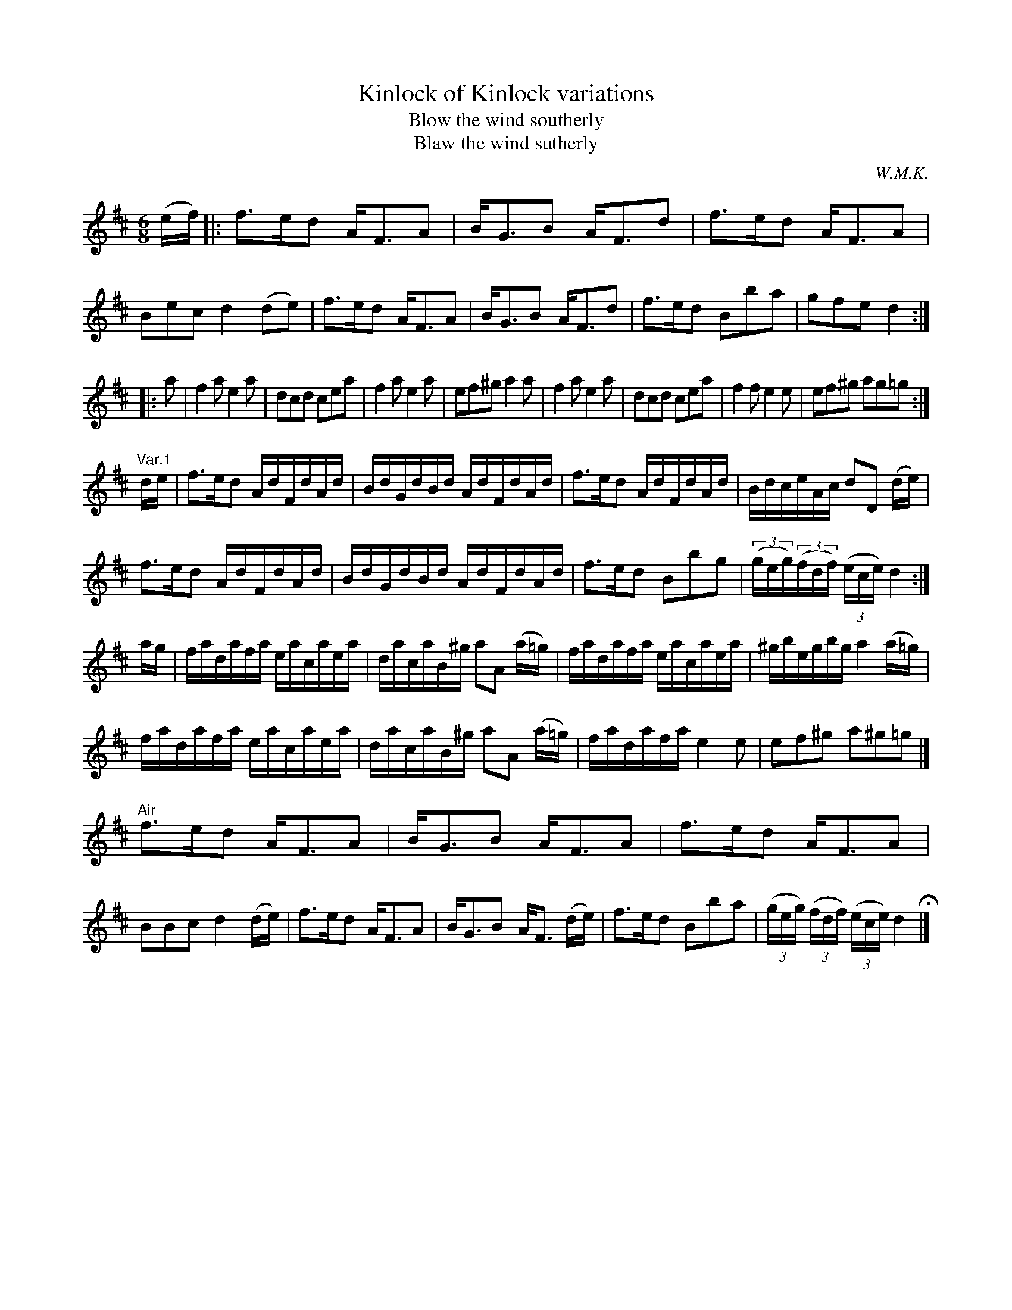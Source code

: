 X: 1
T: Kinlock of Kinlock variations
T: Blow the wind southerly
T: Blaw the wind sutherly
C: W.M.K.
R: jig
M: 6/8
L: 1/8
Z: 2010 John Chambers <jc:trillian.mit.edu>
B: Anonymous manuscript tune book (1800-1840) p.74-75
F: http://www.asaplive.com/archive/browse_by_collection.asp
N: The asaplive.com web site is complex, and links to its files don't usually work.
K: D
(e/f/) !Segno!|:\
f>ed A<FA | B<GB A<Fd | f>ed A<FA | Bec d2 (de) |\
f>ed A<FA | B<GB A<Fd | f>ed Bba | gfe d2 :|
|: a |\
f2a e2a | dcd cea | f2ae2a | ef^g a2a |\
f2a e2a | dcd cea | f2f e2e | ef^g ag=g !Segno!:|
L:1/16
"Var.1"de |\
f3ed2 AdFdAd | BdGdBd AdFdAd | f3ed2 AdFdAd | BdceAc d2D2 (de) |
f3ed2 AdFdAd | BdGdBd AdFdAd | f3ed2 B2b2g2 |((3geg)((3fdf) ((3ece) d4 :|
ag |\
fadafa eacaea | dacaB^g  a2A2 (a=g) | fadafa eacaea | ^gbegbg a4 (a=g) |
fadafa eacaea | dacaB^g a2A2 (a=g) | fadafa e4 e2 | e2f2^g2 a2^g2=g2 !Segno!|]
"Air"f3ed2 AF3A2 | BG3B2 AF3A2 | f3ed2 AF3A2 | B2B2c2 d4 (de) |\
f3ed2 AF3A2 | BG3B2 AF3 (de) | f3ed2 B2b2a2 | ((3geg) ((3fdf) ((3ece) d4 H|] 
